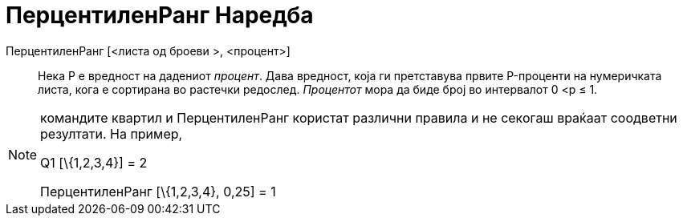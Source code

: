 = ПерцентиленРанг Наредба
:page-en: commands/Percentile
ifdef::env-github[:imagesdir: /mk/modules/ROOT/assets/images]

ПерцентиленРанг [<листа од броеви >, <процент>]::
  Нека P е вредност на дадениот _процент_.
  Дава вредност, која ги претставува првите P-проценти на нумеричката листа, кога е сортирана во растечки редослед.
  _Процентот_ мора да биде број во интервалот 0 <p ≤ 1.

[NOTE]
====

командите квартил и ПерцентиленРанг користат различни правила и не секогаш враќаат соодветни резултати. На пример,

Q1 [\{1,2,3,4}] = 2

ПерцентиленРанг [\{1,2,3,4}, 0,25] = 1

====
